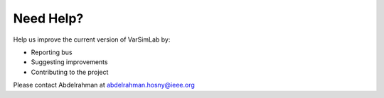 Need Help?
----------

Help us improve the current version of VarSimLab by:

- Reporting bus
- Suggesting improvements
- Contributing to the project

Please contact Abdelrahman at abdelrahman.hosny@ieee.org